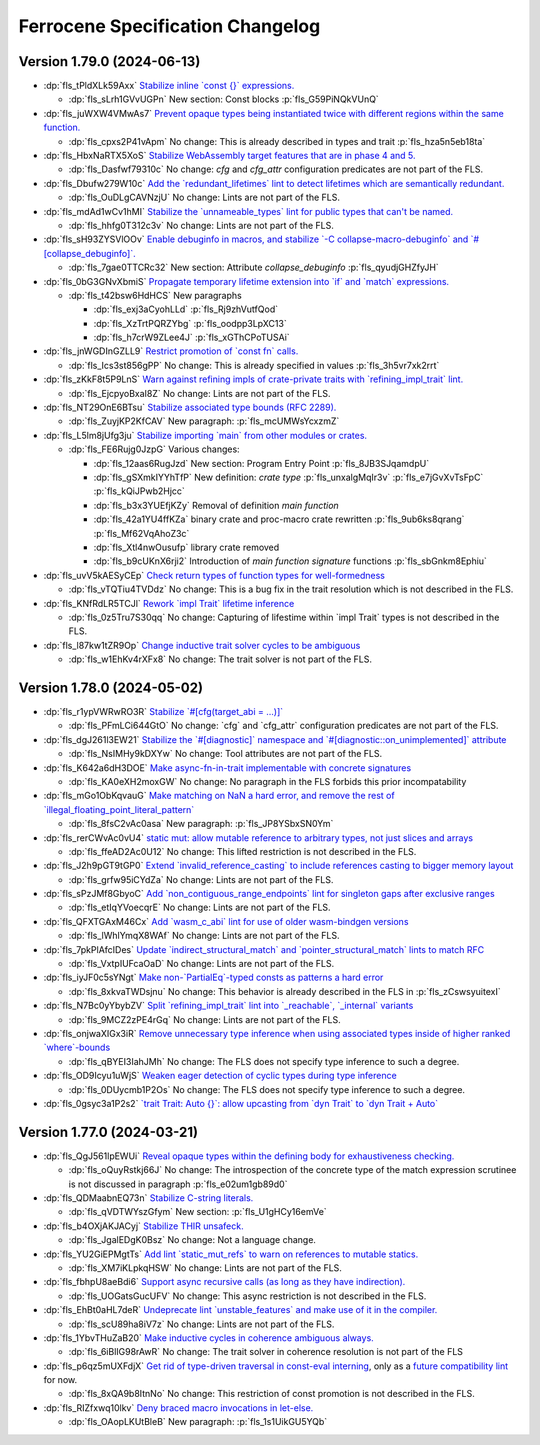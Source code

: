 .. SPDX-License-Identifier: MIT OR Apache-2.0
   SPDX-FileCopyrightText: The Ferrocene Developers

.. default-domain:: spec
.. informational-page::

.. _fls_grvqHf0SUaiN:

Ferrocene Specification Changelog
=================================

.. _fls_6TRrFesJWnoL:

Version 1.79.0 (2024-06-13)
---------------------------

* :dp:`fls_tPldXLk59Axx`
  `Stabilize inline \`const {}\` expressions. <https://github.com/rust-lang/rust/pull/104087/>`_

  * :dp:`fls_sLrh1GVvUGPn`
    New section: Const blocks :p:`fls_G59PiNQkVUnQ`

* :dp:`fls_juWXW4VMwAs7`
  `Prevent opaque types being instantiated twice with different regions within the same function. <https://github.com/rust-lang/rust/pull/116935/>`_

  * :dp:`fls_cpxs2P41vApm`
    No change: This is already described in types and trait :p:`fls_hza5n5eb18ta`

* :dp:`fls_HbxNaRTX5XoS`
  `Stabilize WebAssembly target features that are in phase 4 and 5. <https://github.com/rust-lang/rust/pull/117457/>`_

  * :dp:`fls_Dasfwf79310c`
    No change: `cfg` and `cfg_attr` configuration predicates are not part of the FLS.

* :dp:`fls_Dbufw279W10c`
  `Add the \`redundant_lifetimes\` lint to detect lifetimes which are semantically redundant. <https://github.com/rust-lang/rust/pull/118391/>`_

  * :dp:`fls_OuDLgCAVNzjU`
    No change: Lints are not part of the FLS.

* :dp:`fls_mdAd1wCv1hMI`
  `Stabilize the \`unnameable_types\` lint for public types that can't be named. <https://github.com/rust-lang/rust/pull/120144/>`_

  * :dp:`fls_hhfg0T312c3v`
    No change: Lints are not part of the FLS.

* :dp:`fls_sH93ZYSVlOOv`
  `Enable debuginfo in macros, and stabilize \`-C collapse-macro-debuginfo\` and \`#[collapse_debuginfo]\`. <https://github.com/rust-lang/rust/pull/120845/>`_

  * :dp:`fls_7gae0TTCRc32`
    New section: Attribute `collapse_debuginfo` :p:`fls_qyudjGHZfyJH`

* :dp:`fls_0bG3GNvXbmiS`
  `Propagate temporary lifetime extension into \`if\` and \`match\` expressions. <https://github.com/rust-lang/rust/pull/121346/>`_

  * :dp:`fls_t42bsw6HdHCS`
    New paragraphs

    * :dp:`fls_exj3aCyohLLd`
      :p:`fls_Rj9zhVutfQod`

    * :dp:`fls_XzTrtPQRZYbg`
      :p:`fls_oodpp3LpXC13`

    * :dp:`fls_h7crW9ZLee4J`
      :p:`fls_xGThCPoTUSAi`

* :dp:`fls_jnWGDInGZLL9`
  `Restrict promotion of \`const fn\` calls. <https://github.com/rust-lang/rust/pull/121557/>`_

  * :dp:`fls_Ics3st856gPP`
    No change: This is already specified in values :p:`fls_3h5vr7xk2rrt`

* :dp:`fls_zKkF8t5P9LnS`
  `Warn against refining impls of crate-private traits with \`refining_impl_trait\` lint. <https://github.com/rust-lang/rust/pull/121720/>`_

  * :dp:`fls_EjcpyoBxaI8Z`
    No change: Lints are not part of the FLS.

* :dp:`fls_NT29OnE6BTsu`
  `Stabilize associated type bounds (RFC 2289). <https://github.com/rust-lang/rust/pull/122055/>`_

  * :dp:`fls_ZuyjKP2KfCAV`
    New paragraph: :p:`fls_mcUMWsYcxzmZ`

* :dp:`fls_L5lm8jUfg3ju`
  `Stabilize importing \`main\` from other modules or crates. <https://github.com/rust-lang/rust/pull/122060/>`_

  * :dp:`fls_FE6Rujg0JzpG`
    Various changes:

    * :dp:`fls_12aas6RugJzd`
      New section: Program Entry Point :p:`fls_8JB3SJqamdpU`

    * :dp:`fls_gSXmkIYYhTfP`
      New definition: :t:`crate type` :p:`fls_unxalgMqIr3v` :p:`fls_e7jGvXvTsFpC` :p:`fls_kQiJPwb2Hjcc`

    * :dp:`fls_b3x3YUEfjKZy`
      Removal of definition `main function`

    * :dp:`fls_42a1YU4ffKZa`
      binary crate and proc-macro crate rewritten :p:`fls_9ub6ks8qrang` :p:`fls_Mf62VqAhoZ3c`

    * :dp:`fls_Xtl4nwOusufp`
      library crate removed

    * :dp:`fls_b9cUKnX6rji2`
      Introduction of `main function signature` functions :p:`fls_sbGnkm8Ephiu`

* :dp:`fls_uvV5kAESyCEp`
  `Check return types of function types for well-formedness <https://github.com/rust-lang/rust/pull/115538>`_

  * :dp:`fls_vTQTiu4TVDdz`
    No change: This is a bug fix in the trait resolution which is not described in the FLS.

* :dp:`fls_KNfRdLR5TCJl`
  `Rework \`impl Trait\` lifetime inference <https://github.com/rust-lang/rust/pull/116891/>`_

  * :dp:`fls_0z5Tru7S30qq`
    No change: Capturing of lifestime within \`impl Trait\` types is not described in the FLS.

* :dp:`fls_l87kw1tZR9Op`
  `Change inductive trait solver cycles to be ambiguous <https://github.com/rust-lang/rust/pull/122791>`_

  * :dp:`fls_w1EhKv4rXFx8`
    No change: The trait solver is not part of the FLS.

.. _fls_L2xtE9W3fzl6:

Version 1.78.0 (2024-05-02)
---------------------------

* :dp:`fls_r1ypVWRwRO3R`
  `Stabilize \`#[cfg(target_abi = ...)]\` <https://github.com/rust-lang/rust/pull/119590/>`_

  * :dp:`fls_PFmLCi644GtO`
    No change: \`cfg\` and \`cfg_attr\` configuration predicates are not part of the FLS.

* :dp:`fls_dgJ261l3EW21`
  `Stabilize the \`#[diagnostic]\` namespace and \`#[diagnostic::on_unimplemented]\` attribute <https://github.com/rust-lang/rust/pull/119888/>`_

  * :dp:`fls_NsIMHy9kDXYw`
    No change: Tool attributes are not part of the FLS.

* :dp:`fls_K642a6dH3DOE`
  `Make async-fn-in-trait implementable with concrete signatures <https://github.com/rust-lang/rust/pull/120103/>`_

  * :dp:`fls_KA0eXH2moxGW`
    No change: No paragraph in the FLS forbids this prior incompatability

* :dp:`fls_mGo1ObKqvauG`
  `Make matching on NaN a hard error, and remove the rest of \`illegal_floating_point_literal_pattern\` <https://github.com/rust-lang/rust/pull/116284/>`_

  * :dp:`fls_8fsC2vAc0asa`
    New paragraph: :p:`fls_JP8YSbxSN0Ym`

* :dp:`fls_rerCWvAc0vU4`
  `static mut: allow mutable reference to arbitrary types, not just slices and arrays <https://github.com/rust-lang/rust/pull/117614/>`_

  * :dp:`fls_ffeAD2Ac0U12`
    No change: This lifted restriction is not described in the FLS.

* :dp:`fls_J2h9pGT9tGP0`
  `Extend \`invalid_reference_casting\` to include references casting to bigger memory layout <https://github.com/rust-lang/rust/pull/118983/>`_

  * :dp:`fls_grfw95iCYdZa`
    No change: Lints are not part of the FLS.

* :dp:`fls_sPzJMf8GbyoC`
  `Add \`non_contiguous_range_endpoints\` lint for singleton gaps after exclusive ranges <https://github.com/rust-lang/rust/pull/118879/>`_

  * :dp:`fls_etIqYVoecqrE`
    No change: Lints are not part of the FLS.

* :dp:`fls_QFXTGAxM46Cx`
  `Add \`wasm_c_abi\` lint for use of older wasm-bindgen versions <https://github.com/rust-lang/rust/pull/117918/>`_

  * :dp:`fls_lWhlYmqX8WAf`
    No change: Lints are not part of the FLS.

* :dp:`fls_7pkPlAfcIDes`
  `Update \`indirect_structural_match\` and \`pointer_structural_match\` lints to match RFC <https://github.com/rust-lang/rust/pull/120423/>`_

  * :dp:`fls_VxtpIUFcaOaD`
    No change: Lints are not part of the FLS.

* :dp:`fls_iyJF0c5sYNgt`
  `Make non-\`PartialEq\`-typed consts as patterns a hard error <https://github.com/rust-lang/rust/pull/120805/>`_

  * :dp:`fls_8xkvaTWDsjnu`
    No change: This behavior is already described in the FLS in :p:`fls_zCswsyuitexI`

* :dp:`fls_N7Bc0yYbybZV`
  `Split \`refining_impl_trait\` lint into \`_reachable\`, \`_internal\` variants <https://github.com/rust-lang/rust/pull/121720/>`_

  * :dp:`fls_9MCZ2zPE4rGq`
    No change: Lints are not part of the FLS.

* :dp:`fls_onjwaXIGx3iR`
  `Remove unnecessary type inference when using associated types inside of higher ranked \`where\`-bounds <https://github.com/rust-lang/rust/pull/119849>`_

  * :dp:`fls_qBYEI3IahJMh`
    No change: The FLS does not specify type inference to such a degree.

* :dp:`fls_OD9Icyu1uWjS`
  `Weaken eager detection of cyclic types during type inference <https://github.com/rust-lang/rust/pull/119989>`_

  * :dp:`fls_0DUycmb1P2Os`
    No change: The FLS does not specify type inference to such a degree.

* :dp:`fls_0gsyc3a1P2s2`
  `\`trait Trait: Auto {}\`: allow upcasting from \`dyn Trait\` to \`dyn Trait + Auto\` <https://github.com/rust-lang/rust/pull/119338>`_

.. _fls_rDta70LeEpBl:

Version 1.77.0 (2024-03-21)
---------------------------

* :dp:`fls_QgJ561lpEWUi`
  `Reveal opaque types within the defining body for exhaustiveness checking. <https://github.com/rust-lang/rust/pull/116821/>`_

  * :dp:`fls_oQuyRstkj66J`
    No change: The introspection of the concrete type of the match expression scrutinee is not discussed in paragraph :p:`fls_e02um1gb89d0`

* :dp:`fls_QDMaabnEQ73n`
  `Stabilize C-string literals. <https://github.com/rust-lang/rust/pull/117472/>`_

  * :dp:`fls_qVDTWYszGfym`
    New section: :p:`fls_U1gHCy16emVe`

* :dp:`fls_b4OXjAKJACyj`
  `Stabilize THIR unsafeck. <https://github.com/rust-lang/rust/pull/117673/>`_

  * :dp:`fls_JgalEDgK0Bsz`
    No change: Not a language change.

* :dp:`fls_YU2GiEPMgtTs`
  `Add lint \`static_mut_refs\` to warn on references to mutable statics. <https://github.com/rust-lang/rust/pull/117556/>`_

  * :dp:`fls_XM7iKLpkqHSW`
    No change: Lints are not part of the FLS.

* :dp:`fls_fbhpU8aeBdi6`
  `Support async recursive calls (as long as they have indirection). <https://github.com/rust-lang/rust/pull/117703/>`_

  * :dp:`fls_UOGatsGucUFV`
    No change: This async restriction is not described in the FLS.

* :dp:`fls_EhBt0aHL7deR`
  `Undeprecate lint \`unstable_features\` and make use of it in the compiler. <https://github.com/rust-lang/rust/pull/118639/>`_

  * :dp:`fls_scU89ha8iV7z`
    No change: Lints are not part of the FLS.

* :dp:`fls_1YbvTHuZaB20`
  `Make inductive cycles in coherence ambiguous always. <https://github.com/rust-lang/rust/pull/118649/>`_

  * :dp:`fls_6iBlIG98rAwR`
    No change: The trait solver in coherence resolution is not part of the FLS

* :dp:`fls_p6qz5mUXFdjX`
  `Get rid of type-driven traversal in const-eval interning <https://github.com/rust-lang/rust/pull/119044/>`_, only as a `future compatibility lint <https://github.com/rust-lang/rust/pull/122204>`_ for now.

  * :dp:`fls_8xQA9b8ItnNo`
    No change: This restriction of const promotion is not described in the FLS.

* :dp:`fls_RIZfxwq10lkv`
  `Deny braced macro invocations in let-else. <https://github.com/rust-lang/rust/pull/119062/>`_

  * :dp:`fls_OAopLKUtBleB`
    New paragraph: :p:`fls_1s1UikGU5YQb`
